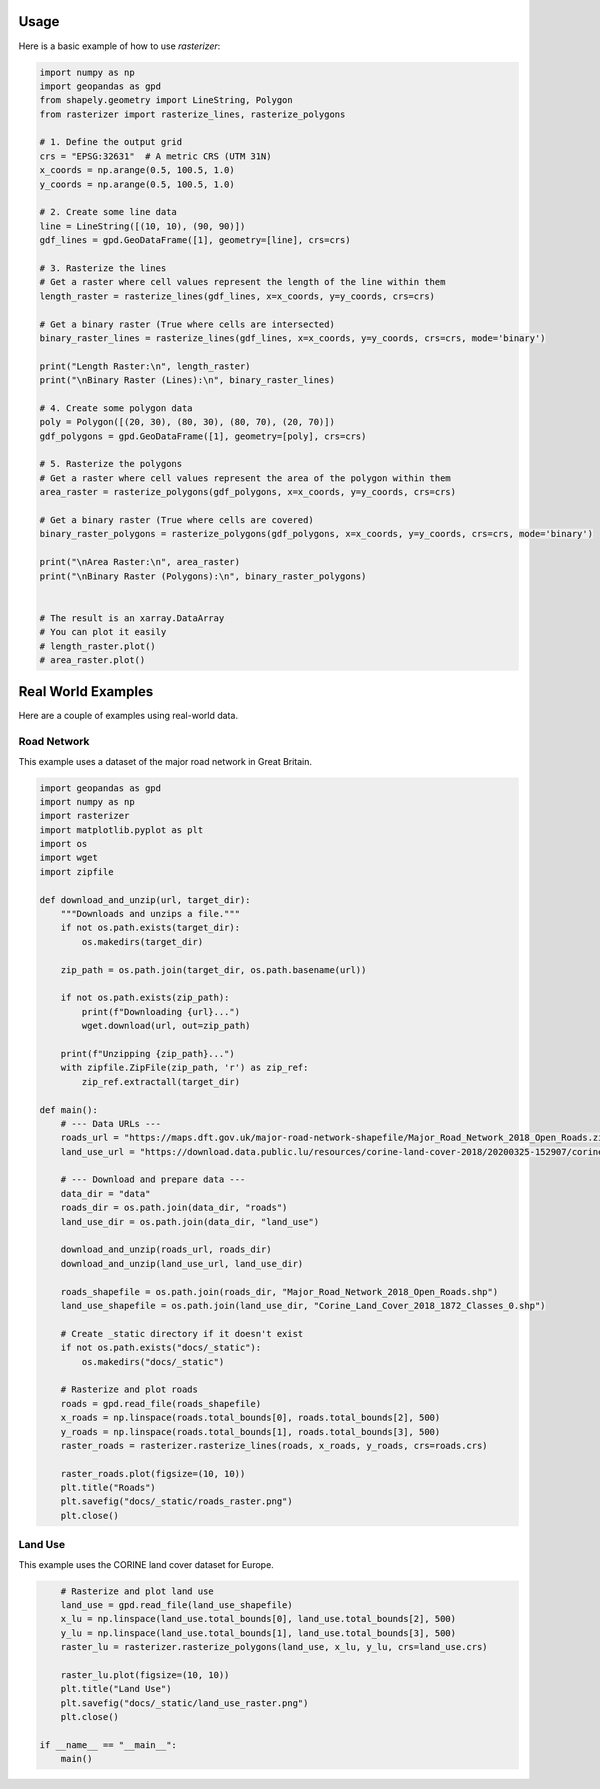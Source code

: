 Usage
=====

Here is a basic example of how to use `rasterizer`:

.. code-block:: python

   import numpy as np
   import geopandas as gpd
   from shapely.geometry import LineString, Polygon
   from rasterizer import rasterize_lines, rasterize_polygons

   # 1. Define the output grid
   crs = "EPSG:32631"  # A metric CRS (UTM 31N)
   x_coords = np.arange(0.5, 100.5, 1.0)
   y_coords = np.arange(0.5, 100.5, 1.0)

   # 2. Create some line data
   line = LineString([(10, 10), (90, 90)])
   gdf_lines = gpd.GeoDataFrame([1], geometry=[line], crs=crs)

   # 3. Rasterize the lines
   # Get a raster where cell values represent the length of the line within them
   length_raster = rasterize_lines(gdf_lines, x=x_coords, y=y_coords, crs=crs)

   # Get a binary raster (True where cells are intersected)
   binary_raster_lines = rasterize_lines(gdf_lines, x=x_coords, y=y_coords, crs=crs, mode='binary')

   print("Length Raster:\n", length_raster)
   print("\nBinary Raster (Lines):\n", binary_raster_lines)

   # 4. Create some polygon data
   poly = Polygon([(20, 30), (80, 30), (80, 70), (20, 70)])
   gdf_polygons = gpd.GeoDataFrame([1], geometry=[poly], crs=crs)

   # 5. Rasterize the polygons
   # Get a raster where cell values represent the area of the polygon within them
   area_raster = rasterize_polygons(gdf_polygons, x=x_coords, y=y_coords, crs=crs)

   # Get a binary raster (True where cells are covered)
   binary_raster_polygons = rasterize_polygons(gdf_polygons, x=x_coords, y=y_coords, crs=crs, mode='binary')

   print("\nArea Raster:\n", area_raster)
   print("\nBinary Raster (Polygons):\n", binary_raster_polygons)


   # The result is an xarray.DataArray
   # You can plot it easily
   # length_raster.plot()
   # area_raster.plot()

Real World Examples
===================

Here are a couple of examples using real-world data.

Road Network
------------

This example uses a dataset of the major road network in Great Britain.

.. image:: _static/roads_raster.png

.. code-block:: python

   import geopandas as gpd
   import numpy as np
   import rasterizer
   import matplotlib.pyplot as plt
   import os
   import wget
   import zipfile

   def download_and_unzip(url, target_dir):
       """Downloads and unzips a file."""
       if not os.path.exists(target_dir):
           os.makedirs(target_dir)

       zip_path = os.path.join(target_dir, os.path.basename(url))

       if not os.path.exists(zip_path):
           print(f"Downloading {url}...")
           wget.download(url, out=zip_path)

       print(f"Unzipping {zip_path}...")
       with zipfile.ZipFile(zip_path, 'r') as zip_ref:
           zip_ref.extractall(target_dir)

   def main():
       # --- Data URLs ---
       roads_url = "https://maps.dft.gov.uk/major-road-network-shapefile/Major_Road_Network_2018_Open_Roads.zip"
       land_use_url = "https://download.data.public.lu/resources/corine-land-cover-2018/20200325-152907/corine-land-cover-2018-1872-classes-0.shp.zip"

       # --- Download and prepare data ---
       data_dir = "data"
       roads_dir = os.path.join(data_dir, "roads")
       land_use_dir = os.path.join(data_dir, "land_use")

       download_and_unzip(roads_url, roads_dir)
       download_and_unzip(land_use_url, land_use_dir)

       roads_shapefile = os.path.join(roads_dir, "Major_Road_Network_2018_Open_Roads.shp")
       land_use_shapefile = os.path.join(land_use_dir, "Corine_Land_Cover_2018_1872_Classes_0.shp")

       # Create _static directory if it doesn't exist
       if not os.path.exists("docs/_static"):
           os.makedirs("docs/_static")

       # Rasterize and plot roads
       roads = gpd.read_file(roads_shapefile)
       x_roads = np.linspace(roads.total_bounds[0], roads.total_bounds[2], 500)
       y_roads = np.linspace(roads.total_bounds[1], roads.total_bounds[3], 500)
       raster_roads = rasterizer.rasterize_lines(roads, x_roads, y_roads, crs=roads.crs)

       raster_roads.plot(figsize=(10, 10))
       plt.title("Roads")
       plt.savefig("docs/_static/roads_raster.png")
       plt.close()

Land Use
--------

This example uses the CORINE land cover dataset for Europe.

.. image:: _static/land_use_raster.png

.. code-block:: python

       # Rasterize and plot land use
       land_use = gpd.read_file(land_use_shapefile)
       x_lu = np.linspace(land_use.total_bounds[0], land_use.total_bounds[2], 500)
       y_lu = np.linspace(land_use.total_bounds[1], land_use.total_bounds[3], 500)
       raster_lu = rasterizer.rasterize_polygons(land_use, x_lu, y_lu, crs=land_use.crs)

       raster_lu.plot(figsize=(10, 10))
       plt.title("Land Use")
       plt.savefig("docs/_static/land_use_raster.png")
       plt.close()

   if __name__ == "__main__":
       main()
